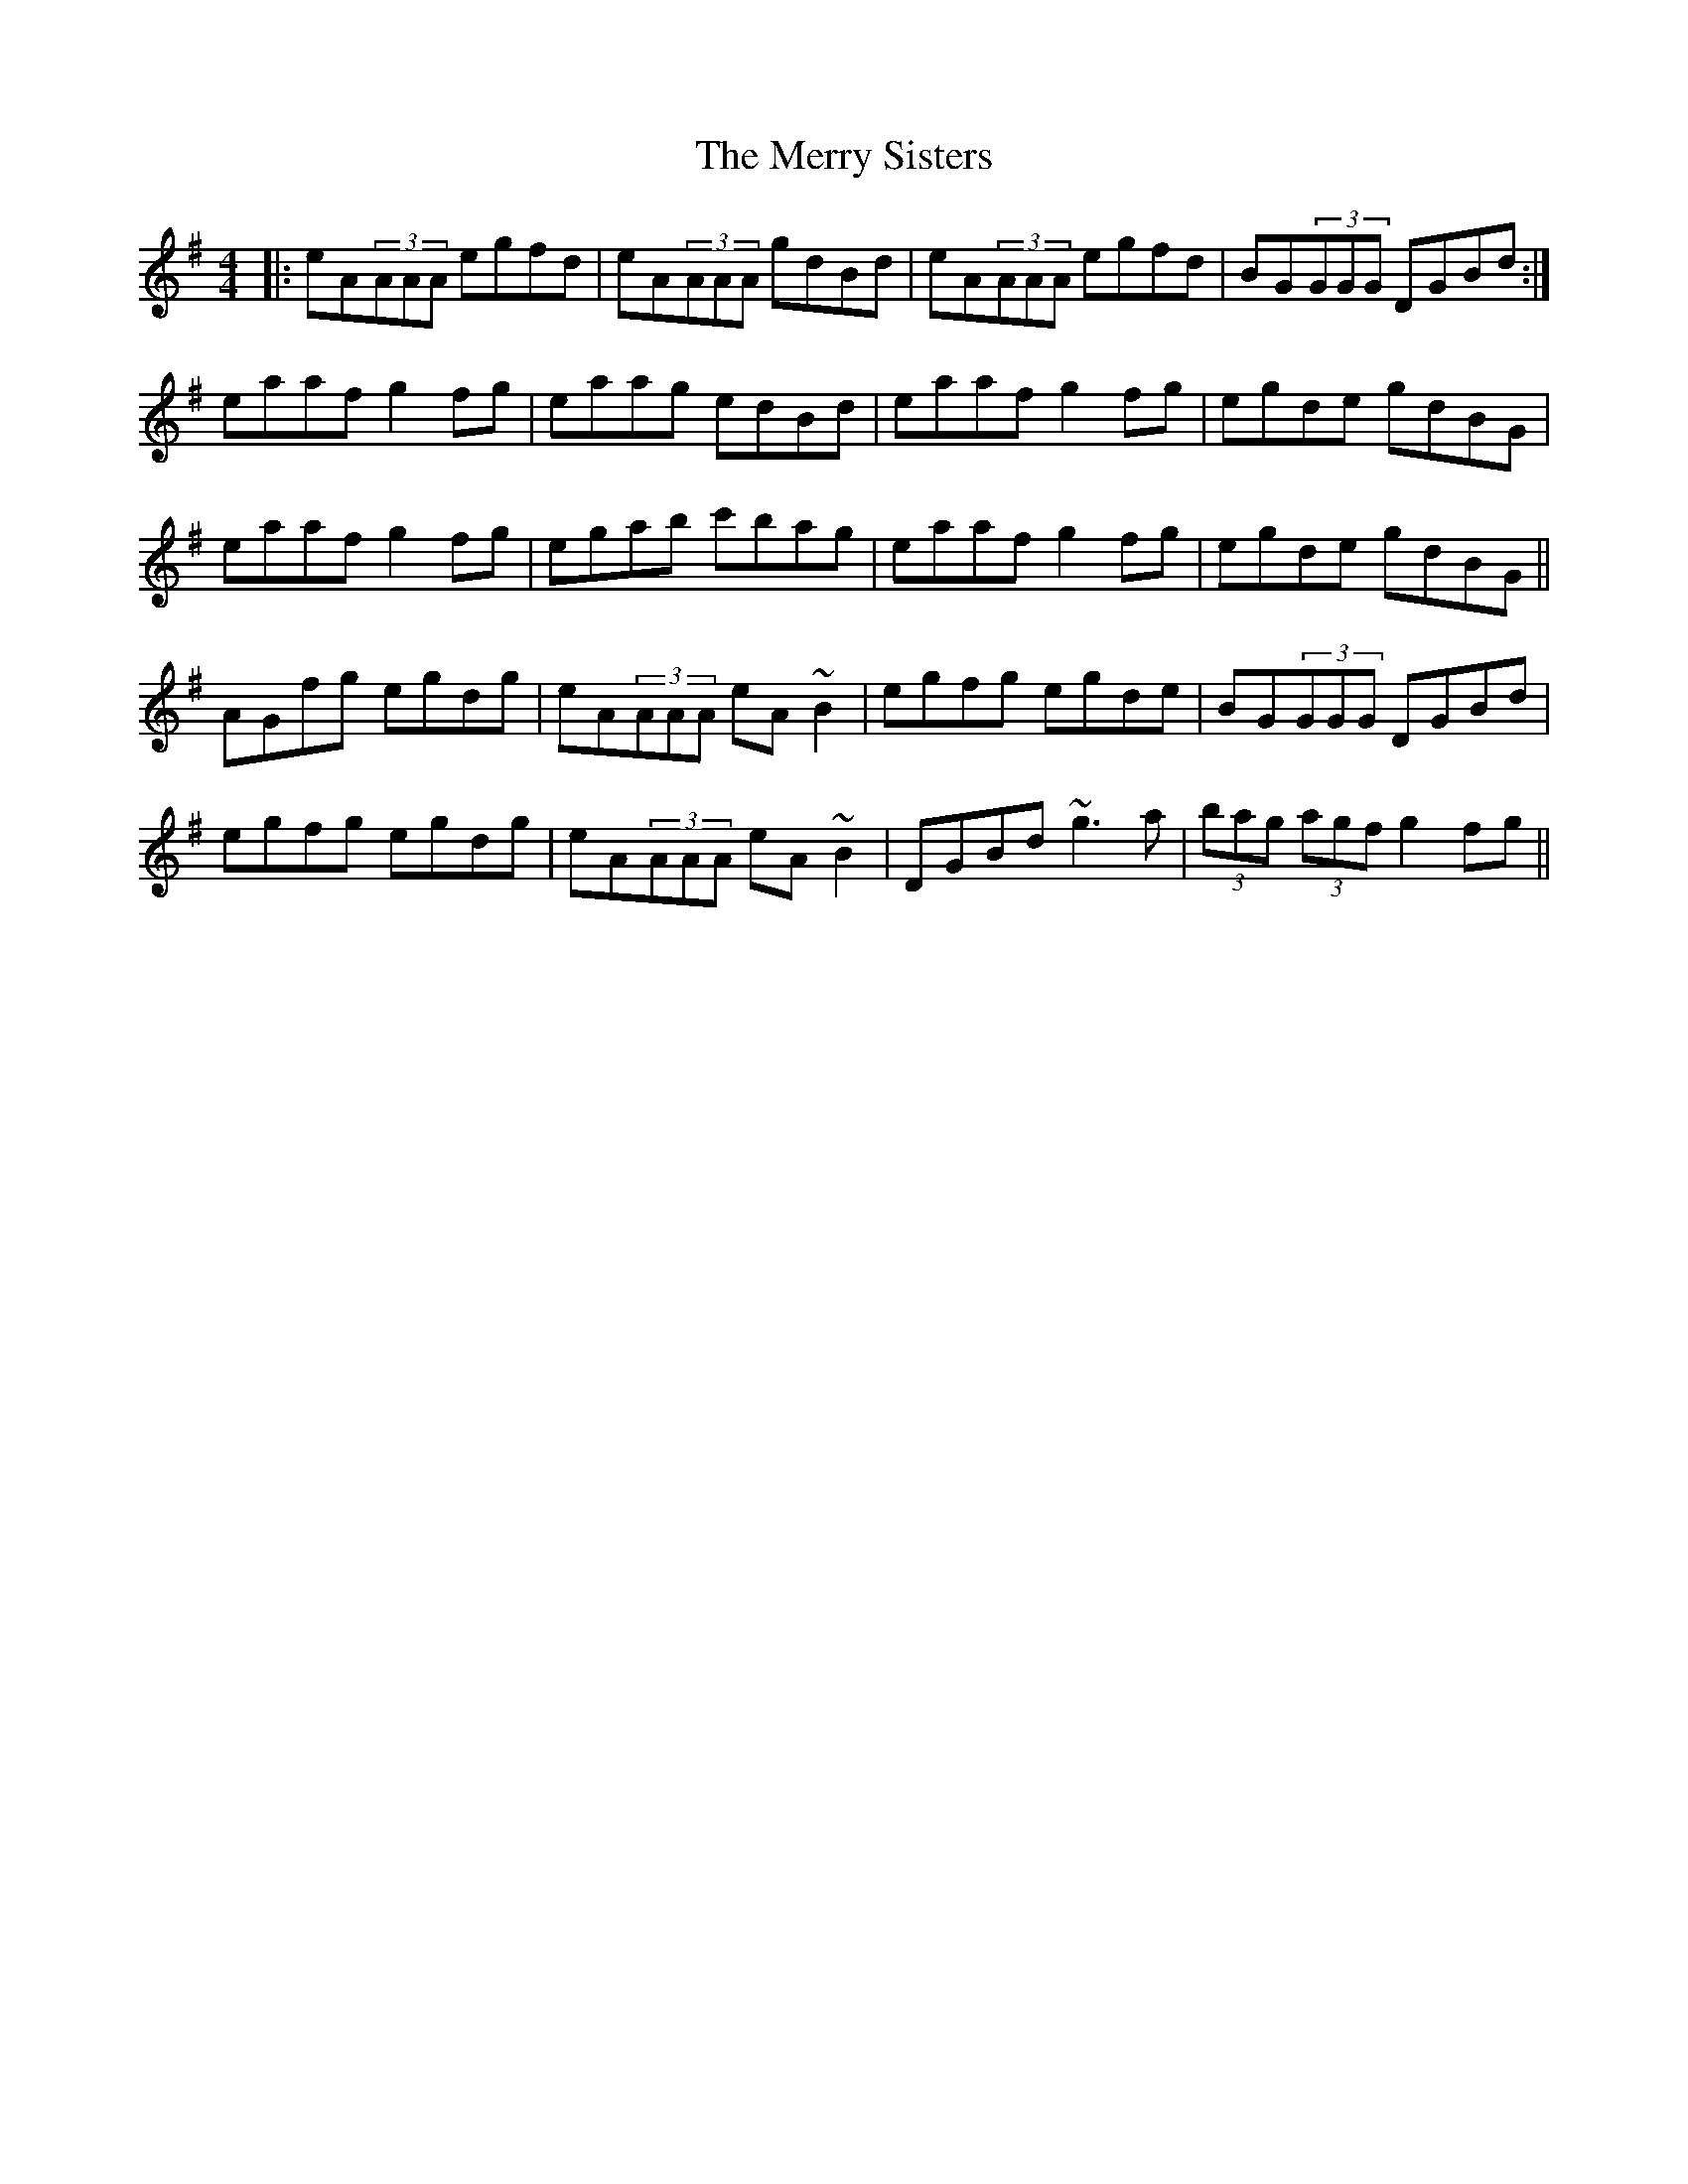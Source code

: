 X: 26424
T: Merry Sisters, The
R: reel
M: 4/4
K: Adorian
|:eA(3AAA egfd|eA(3AAA gdBd|eA(3AAA egfd|BG(3GGG DGBd:|
eaaf g2 fg|eaag edBd|eaaf g2 fg|egde gdBG|
eaaf g2 fg|egab c'bag|eaaf g2 fg|egde gdBG||
AGfg egdg|eA(3AAA eA~B2|egfg egde|BG(3GGG DGBd|
egfg egdg|eA(3AAA eA~B2|DGBd ~g3a|(3bag (3agf g2 fg||

